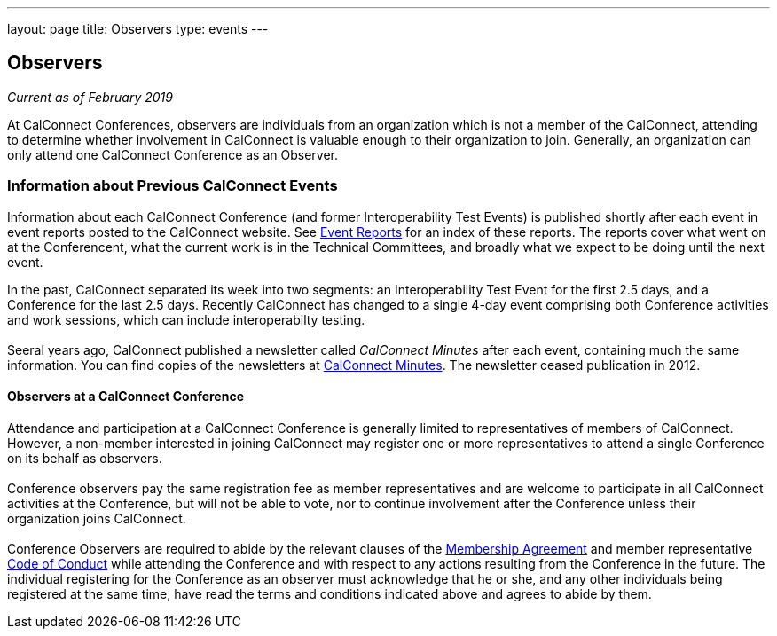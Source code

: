 ---
layout: page
title: Observers
type: events
---

== Observers

_Current as of February 2019_


At CalConnect Conferences, observers are individuals from an
organization which is not a member of the CalConnect, attending to
determine whether involvement in CalConnect is valuable enough to their
organization to join. Generally, an organization can only attend one
CalConnect Conference as an Observer. +
 

=== Information about Previous CalConnect Events

Information about each CalConnect Conference (and former
Interoperability Test Events) is published shortly after each event in
event reports posted to the CalConnect website. See
link:/eventreports.shtml[Event Reports] for an index of these reports.
The reports cover what went on at the Conferencent, what the current
work is in the Technical Committees, and broadly what we expect to be
doing until the next event.

In the past, CalConnect separated its week into two segments:  an
Interoperability Test Event for the first 2.5 days, and a Conference for
the last 2.5 days.  Recently CalConnect has changed to a single 4-day
event comprising both Conference activities and work sessions, which can
include interoperabilty testing.  +
 +
Seeral years ago, CalConnect published a newsletter called _CalConnect
Minutes_ after each event, containing much the same information. You can
find copies of the newsletters at link:/minutes.shtml[CalConnect
Minutes]. The newsletter ceased publication in 2012. +
 

==== Observers at a CalConnect Conference

Attendance and participation at a CalConnect Conference is generally
limited to representatives of members of CalConnect. However, a
non-member interested in joining CalConnect may register one or more
representatives to attend [.underline]#a single Conference# on its
behalf as observers. +
 +
Conference observers pay the same registration fee as member
representatives and are welcome to participate in all CalConnect
activities at the Conference, but will not be able to vote, nor to
continue involvement after the Conference unless their organization
joins CalConnect. +
 +
Conference Observers are required to abide by the relevant clauses of
the link:/mbragreement.shtml[Membership Agreement] and member
representative link:/conduct.shtml[Code of Conduct] while attending the
Conference and with respect to any actions resulting from the Conference
in the future. The individual registering for the Conference as an
observer must acknowledge that he or she, and any other individuals
being registered at the same time, have read the terms and conditions
indicated above and agrees to abide by them.